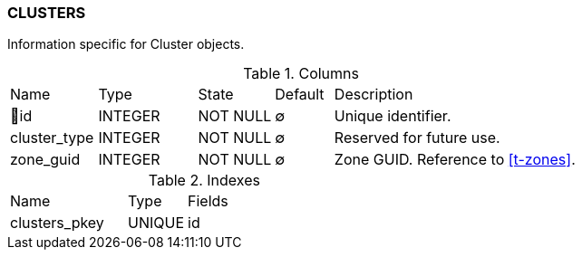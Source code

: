 [[t-clusters]]
=== CLUSTERS

Information specific for Cluster objects.

.Columns
[cols="15,17,13,10,45a"]
|===
|Name|Type|State|Default|Description
|🔑id
|INTEGER
|NOT NULL
|∅
|Unique identifier.

|cluster_type
|INTEGER
|NOT NULL
|∅
|Reserved for future use.

|zone_guid
|INTEGER
|NOT NULL
|∅
|Zone GUID. Reference to <<t-zones>>.
|===

.Indexes
[cols="30,15,55a"]
|===
|Name|Type|Fields
|clusters_pkey
|UNIQUE
|id

|===
